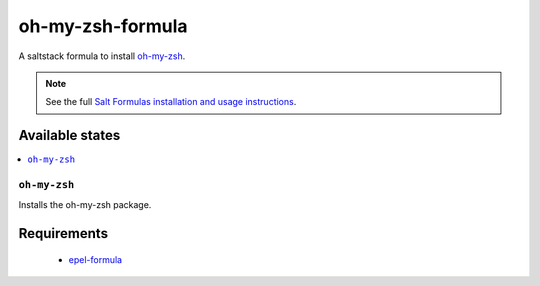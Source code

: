 ================
oh-my-zsh-formula
================

A saltstack formula to install `oh-my-zsh <https://github.com/robbyrussell/oh-my-zsh>`_.

.. note::

    See the full `Salt Formulas installation and usage instructions
    <http://docs.saltstack.com/topics/conventions/formulas.html>`_.

Available states
================

.. contents::
    :local:

``oh-my-zsh``
------------

Installs the oh-my-zsh package.

Requirements
================
  * `epel-formula <https://github.com/saltstack-formulas/epel-formula>`_
